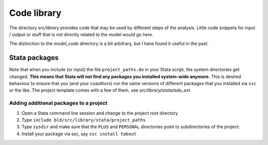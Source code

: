 .. _library:

************
Code library
************


The directory *src/library* provides code that may be used by different steps of the analysis. Little code snippets for input / output or stuff that is not directly related to the model would go here.

The distinction to the *model_code* directory is a bit arbitrary, but I have found it useful in the past.


.. _stata_packages:

Stata packages
==============

Note that when you include (or input) the file ``project_paths.do`` in your Stata script, the system directories get changed. **This means that Stata will not find any packages you installed system-wide anymore.** This is desired behaviour to ensure that you (and your coauthors) run the same versions of different packages that you installed via ``ssc`` or the like. The project template comes with a few of them, see *src/library/stata/ado_ext*.


Adding additional packages to a project
----------------------------------------

#. Open a Stata command line session and change to the project root directory
#. Type ``include bld/src/library/stata/project_paths``
#. Type ``sysdir`` and make sure that the ``PLUS`` and ``PERSONAL`` directories point to subdirectories of the project.
#. Install your package via ssc, say ``ssc install tabout``
